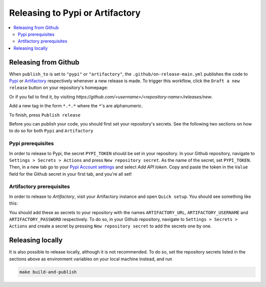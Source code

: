 ===================================
Releasing to Pypi or Artifactory
===================================

.. contents:: :local:
    :depth: 3


Releasing from Github
---------------------------------------------

When ``publish_to`` is set to ``"pypi"`` or ``"artifactory"``, the ``.github/on-release-main.yml`` publishes the code to 
`Pypi <https://pypi.org>`_ or `Artifactory <https://jfrog.com/artifactory>`_ respectively whenever a new release is made. 
To trigger this workflow, click the ``Draft a new release`` button on your repository's homepage:

.. image:: images/release-1.png
   :width: 500

Or if you fail to find it, by visiting `https://github.com/<username>/<repository-name>/releases/new`.

Add a new tag in the form ``*.*.*`` where the ``*``'s are alphanumeric.

.. image:: images/release-2.png
   :width: 400

To finish, press ``Publish release``

.. image:: images/release-3.png
   :width: 300

Before you can publish your code, you should first set your repository's secrets. 
See the following two sections on how to do so for both ``Pypi`` and ``Artifactory``

Pypi prerequisites
~~~~~~~~~~~~~~~~~~~~~~~~

In order to release to Pypi, the secret ``PYPI_TOKEN`` should be set in your repository. In your Github repository, navigate to ``Settings > Secrets > Actions`` and press
``New repository secret``. As the name of the secret, set ``PYPI_TOKEN``. Then, in a new tab go to your `Pypi Account settings <https://pypi.org/manage/account/>`_ 
and select `Add API token`. Copy and paste the token in the ``Value`` field for the Github secret in your first tab, and you're all set!

Artifactory prerequisites
~~~~~~~~~~~~~~~~~~~~~~~~~~

In order to release to `Artifactory`, visit your Artifactory instance and open ``Quick setup``. You should see something like this:

.. image:: images/artifactory.png
   :width: 700

You should add these as secrets to your repository with the names ``ARTIFACTORY_URL``, ``ARTIFACTORY_USERNAME`` and ``ARTIFACTORY_PASSWORD`` respectively.
To do so, in your Github repository, navigate to  ``Settings > Secrets > Actions`` and create a secret by pressing ``New repository secret`` to add the secrets one by one.

Releasing locally
----------------------

It is also possible to release locally, although it is not recommended. To do so, set the repository secrets listed in the sections above 
as environment variables on your local machine instead, and run

.. code-block:: bash
    
    make build-and-publish
